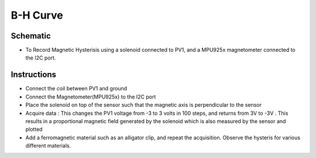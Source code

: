 ﻿..    6.90

B-H Curve
=========

Schematic
---------

- To Record Magnetic Hysterisis using a solenoid connected to PV1, and a MPU925x magnetometer connected to the I2C port.
  
Instructions
------------

- Connect the coil between PV1 and ground
- Connect the Magnetometer(MPU925x) to the I2C port
- Place the solenoid on top of the sensor such that the magnetic axis is perpendicular to the sensor
- Acquire data : This changes the PV1 voltage from -3 to 3 volts in 100 steps, and returns from 3V to -3V . This results in a proportional magnetic field generated by the solenoid which is also measured by the sensor and plotted
- Add a ferromagnetic material such as an alligator clip, and repeat the acquisition. Observe the hysteris for various different materials.
